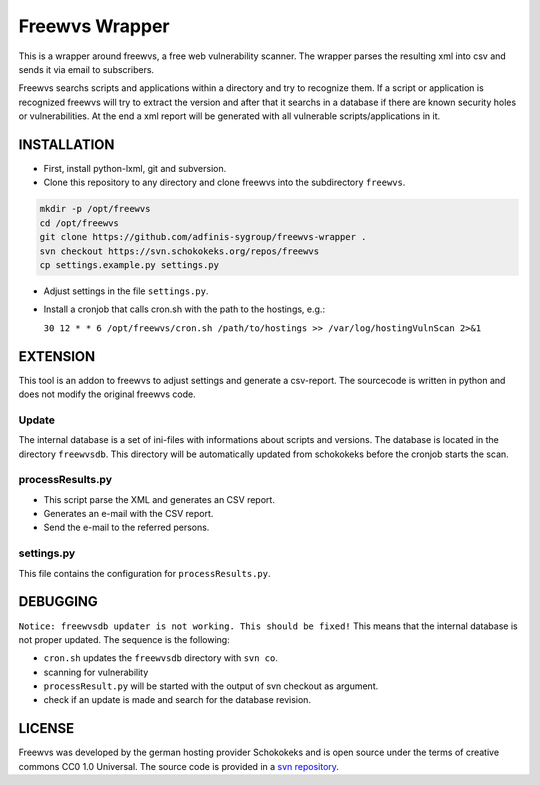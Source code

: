 ===============
Freewvs Wrapper
===============

This is a wrapper around freewvs, a free web vulnerability scanner.
The wrapper parses the resulting xml into csv and sends it via email to
subscribers.

Freewvs searchs scripts and applications within a directory and try to
recognize them. If a script or application is recognized freewvs will try to
extract the version and after that it searchs in a database if there are
known security holes or vulnerabilities.
At the end a xml report will be generated with all vulnerable
scripts/applications in it.


INSTALLATION
============

- First, install python-lxml, git and subversion.
- Clone this repository to any directory and clone freewvs into the
  subdirectory ``freewvs``.

.. code-block:: Bash

  mkdir -p /opt/freewvs
  cd /opt/freewvs
  git clone https://github.com/adfinis-sygroup/freewvs-wrapper .
  svn checkout https://svn.schokokeks.org/repos/freewvs
  cp settings.example.py settings.py

- Adjust settings in the file ``settings.py``.
- Install a cronjob that calls cron.sh with the path to the hostings, e.g.:

  ``30 12 * * 6 /opt/freewvs/cron.sh /path/to/hostings >> /var/log/hostingVulnScan 2>&1``


EXTENSION
=========
This tool is an addon to freewvs to adjust settings and generate a
csv-report. The sourcecode is written in python and does not modify the
original freewvs code.

Update
~~~~~~
The internal database is a set of ini-files with informations about scripts
and versions. The database is located in the directory ``freewvsdb``.
This directory will be automatically updated from schokokeks before the
cronjob starts the scan.

processResults.py
~~~~~~~~~~~~~~~~~
- This script parse the XML and generates an CSV report.
- Generates an e-mail with the CSV report.
- Send the e-mail to the referred persons.

settings.py
~~~~~~~~~~~
This file contains the configuration for ``processResults.py``.


DEBUGGING
=========
``Notice: freewvsdb updater is not working. This should be fixed!``
This means that the internal database is not proper updated.
The sequence is the following:

- ``cron.sh`` updates the ``freewvsdb`` directory with ``svn co``.
- scanning for vulnerability
- ``processResult.py`` will be started with the output of svn checkout as
  argument.
- check if an update is made and search for the database revision.


LICENSE
=======
Freewvs was developed by the german hosting provider Schokokeks and is open
source under the terms of creative commons CC0 1.0 Universal. The source
code is provided in a `svn repository`_.


.. _svn repository: https://svn.schokokeks.org/repos/freewvs/

.. vim: set spell spelllang=en sw=2 ts=2 et wrap tw=76 :
